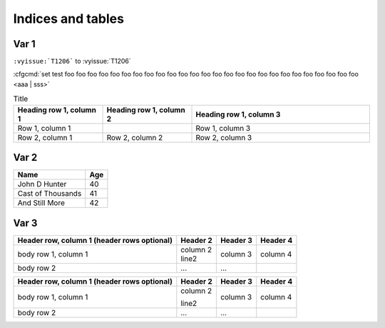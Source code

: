 ******************
Indices and tables
******************








Var 1
=====

``:vyissue:`T1206``` to  :vyissue:`T1206`


:cfgcmd:`set test foo foo foo foo foo foo foo foo foo foo foo foo foo foo foo foo foo foo foo foo foo foo foo foo foo foo <aaa | sss>`

.. list-table:: Title
   :widths: 25 25 50
   :header-rows: 1

   * - Heading row 1, column 1
     - Heading row 1, column 2
     - Heading row 1, column 3
   * - Row 1, column 1
     -
     - Row 1, column 3
   * - Row 2, column 1
     - Row 2, column 2
     - Row 2, column 3




Var 2
=====

==================   ============
Name                 Age
==================   ============
John D Hunter        40
Cast of Thousands    41
And Still More       42
==================   ============


Var 3
=====

+------------------------+------------+----------+----------+
| Header row, column 1   | Header 2   | Header 3 | Header 4 |
| (header rows optional) |            |          |          |
+========================+============+==========+==========+
| body row 1, column 1   | | column 2 |          |          | 
|                        | | line2    | column 3 | column 4 |
+------------------------+------------+----------+----------+
| body row 2             | ...        | ...      |          |
+------------------------+------------+----------+----------+


+------------------------+------------+----------+----------+
| Header row, column 1   | Header 2   | Header 3 | Header 4 |
| (header rows optional) |            |          |          |
+========================+============+==========+==========+
| body row 1, column 1   | column 2   |          |          | 
|                        |            |          |          |
|                        | line2      | column 3 | column 4 |
+------------------------+------------+----------+----------+
| body row 2             | ...        | ...      |          |
+------------------------+------------+----------+----------+